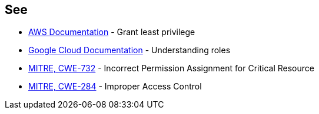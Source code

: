 == See

* https://docs.aws.amazon.com/IAM/latest/UserGuide/best-practices.html#grant-least-privilege[AWS Documentation] - Grant least privilege
* https://cloud.google.com/iam/docs/understanding-roles[Google Cloud Documentation] - Understanding roles
* https://cwe.mitre.org/data/definitions/732[MITRE, CWE-732] - Incorrect Permission Assignment for Critical Resource
* https://cwe.mitre.org/data/definitions/284[MITRE, CWE-284] - Improper Access Control
